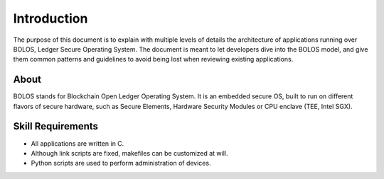 Introduction
============

The purpose of this document is to explain with multiple levels of details the architecture of applications running over BOLOS, Ledger Secure Operating System.  The document is meant to let developers dive into the BOLOS model, and give them common patterns and guidelines to avoid being lost when reviewing existing applications.

About
-----

BOLOS stands for Blockchain Open Ledger Operating System. It is an embedded secure OS, built to run on different flavors of secure hardware, such as Secure Elements, Hardware Security Modules or CPU enclave (TEE, Intel SGX).

Skill Requirements
------------------

* All applications are written in C.
* Although link scripts are fixed, makefiles can be customized at will. 
* Python scripts are used to perform administration of devices.
